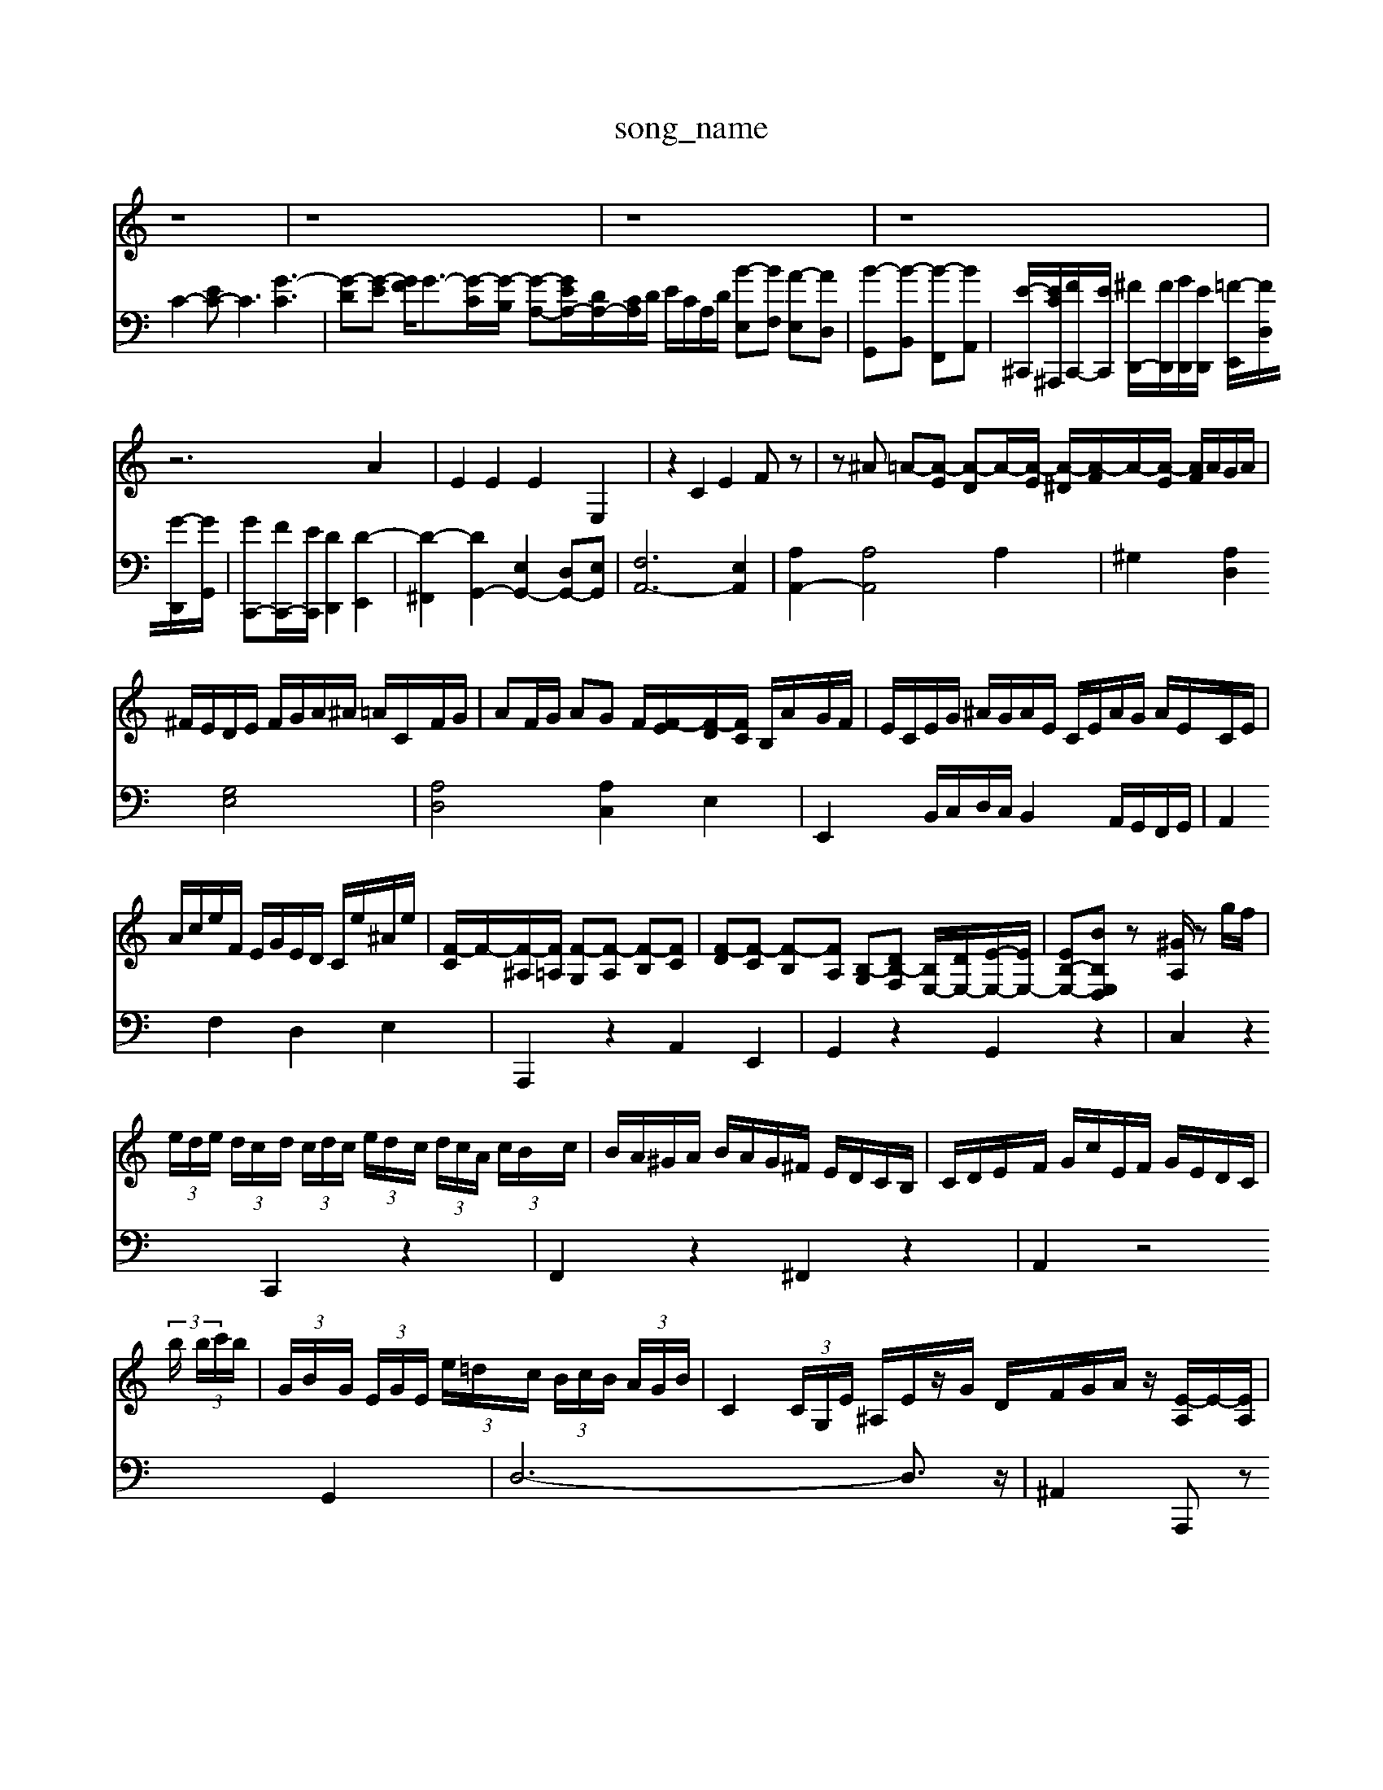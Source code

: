 X: 1
T:song_name
K:C % 0 sharps
V:1
%%clef treble
%%MIDI program 90
%%MIDI program 16
z8| \
z8| \
z8| \
z8|
z6 A2| \
E2 E2 E2 E,2| \
z2 C2 E2 Fz| \
z^A =A-[A-E] [A-D]A/2-[A-E]/2 [A-^D]/2[A-F]/2A/2-[A-E]/2 [AF]/2A/2G/2A/2|
^F/2E/2D/2E/2 F/2G/2A/2^A/2 =A/2C/2F/2G/2| \
AF/2G/2 AG F/2[F-E]/2[F-D]/2[FC]/2 B,/2A/2G/2F/2| \
E/2C/2E/2G/2 ^A/2G/2A/2E/2 C/2E/2A/2G/2 A/2E/2C/2E/2|
A/2c/2e/2F/2 E/2G/2E/2D/2 C/2e/2^A/2e/2| \
[F-C]/2F/2-[F-^A,]/2[F=A,]/2 [F-G,][F-A,] [F-B,][FC]| \
[F-D][F-C] [F-B,][FA,] [B,-G,][DB,-F,] [B,E,-]/2[DE,-]/2[E-E,-]/2[EE,-]/2| \
[EB,-E,-][BB,E,D,] z[^GA,]/2 zg/2f/2|
 (3e/2d/2e/2 (3d/2c/2d/2  (3c/2d/2c/2 (3e/2d/2c/2  (3d/2c/2A/2 (3c/2B/2c/2| \
B/2A/2^G/2A/2 B/2A/2G/2^F/2 E/2D/2C/2B,/2| \
C/2D/2E/2F/2 G/2c/2E/2F/2 G/2E/2D/2C/2|
 (3b/2 (3b/2c'/2b/2| \
 (3G/2B/2G/2 (3E/2G/2E/2 (3e/2=d/2c/2  (3B/2c/2B/2 (3A/2G/2B/2| \
C2 (3C/2G,/2E/2 ^A,/2E/2z/2G/2 D/2F/2G/2A/2 z/2[E-A,]/2E/2-[EA,]/2|
 (3CB,A, ^G,/2A,2-A,/2-[A,G,-]/2G,^F,>G, (3F,E,F, (3=C,A,G,A,/2| \
^A,,3/2 (3D,2G,2A,2B,,3/2D,-| \
[D,^A,,-]/2A,, (3G,,2A,,2B,,2  (3C,2E,2D,2  (3E,2F,2G,2  (3A,2B,2^G,2| \
A,3/2A,,-[A,-A,,]/2A,  (3A,2^F,2D,2| \
E,4 z4 C,4|
D,2 G,2 C,2 E,2| \
F,2 E,2 D,2 C,2| \
B,,2 A,,4 G,,F,2 E,D,|
E,F, E,D, CB,| \
CB, A,B, CA,| \
[B,^G,]B, DB, G,B,| \
E,G, C,z [AC]z| \
G,][G,D,B,,] [C,-G,,][C,C,,] F,,[F,-D,,]/2[F,^A,,]/2 [=A,,^D,,]z| \
D,D CA, F,4| \
F,4- F,/2 (3A,-D,C,A,,/2z/2 (3B,,A,,G,,A,,/2z/2 (3B,,C,F,,B,,/2z/2A,,/2| \
^G,,/2z/2 (3B,,A,,B,, A,,/2z/2 (3A,,G,,A,, (3G,,F,,E,,F,,/2| \
E,,3/2C,,<F,,A,,</2[gB]/2 [a-A][aB] [gc-][a-c]/2[ad]/2|
[b-e][bd] [c'-e][c'c] [d'-f][d'-d] [d'-c][dB] cg2- [ae-]2| \
[d-c-]6 [dc]3/2z/2| \
[dB]2 [e^c]2 [fd]2 [ac]2| \
[fd-]3[gd-] [fd-][ed-] [d-B-][b-dB-]| \
[b-dB-]2 [b^g-B-][afB] de c'b|
c'a gb d'c' ba| \
ga bd' f'[c'd]| \
[e'-c'][f'e-]/2[f'e']/2 e'/2d'/2g'|
V:2
%%clef bass
C2- [EC-]C3 [G-C]3| \
[G-D][G-E] [GF]/2G3/2-[G-C]/2[G-B,]/2 [G-A,-][GEA,-]/2[DA,-]/2[CA,]/2D/2 E/2C/2A,/2D/2 [B-E,][BF,] [A-E,][AD,]| \
[B-G,,][B-B,,] [B-F,,][BA,,]|
[E-^C,,-]/2[EC^A,,,]/2[FC,,-]/2[EC,,]/2 [^FD,,-]/2[FD,,]/2[GD,,]/2[ED,,]/2 [=F-E,,]/2[FD,]/2[G-D,,]/2[GG,,]/2| \
[GC,,-][FC,,-]/2[EC,,]/2 [DD,,]2 [D-E,,]2| \
[D-^F,,]2 [DG,,-]2 [E,G,,-]2 [D,G,,-][E,G,,]| \
[F,A,,-]6 [E,A,,]2|
[A,A,,-]2 [A,A,,]4 A,2| \
^G,2 [A,D,]2 [G,E,]4| \
[A,D,]4 [A,C,]2 E,2| \
E,,2 B,,/2C,/2D,/2C,/2 B,,2 A,,/2G,,/2F,,/2G,,/2|
A,,2 F,2 D,2 E,2| \
A,,,2 z2 A,,2 E,,2| \
G,,2 z2 G,,2 z2|
C,2 z2 C,,2 z2|
F,,2 z2 ^F,,2 z2| \
A,,2 z4 G,,2| \
D,6- D,3/2z/2| \
^A,,2 A,,,z A,,,2 z2| \
zA,, B,,,E,, z/2E,/2D,/2C,/2 B,,/2C,/2D,| \
C,C/2D/2 E/2D/2C GE,] [C-C,][CE,]| \
[CF,][EG,] [FF,][GE,] [AF,][GE,] [FD,][E^C,]| \
[FD,][AF,] [GG,-][FG,] [EC,]2 

X: 1
T: from /Users/maxime/Programming/PWS/Miniforge_install/M_BACH_NEW_MIDI_V3/training_data/fugue11.mid
M: 3/8
L: 1/16
Q:1/4=45
K:C % 0 sharps
V:1
%%MIDI program 0
z4 z3/2C,/2 z/2D2[G-C]/2[GB,]/2|
[FA,-]/2[GA,-]/2[A-A,-] [A-A,]/2[AG]/2A- [B-A]/2B/2-[B-^F]/2[B-^G]/2 [BA]2| \
B-[B-^G]/2[B-^F]/2 [B-G][B-F]/2[B-E]/2B/2A/2 GE FD GA| \
B,^D ^GB GE|
AG Fd E^G A^F| \
^G8- G3/2z/2| \
A